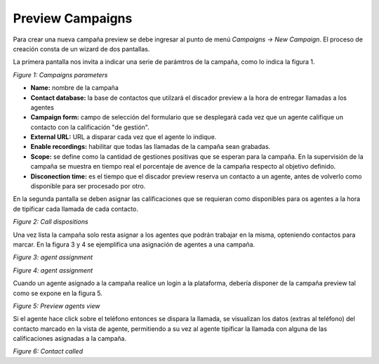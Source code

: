 *****************
Preview Campaigns
*****************

Para crear una nueva campaña preview se debe ingresar al punto de menú *Campaigns -> New  Campaign*. El proceso de creación consta de
un wizard de dos pantallas.

La primera pantalla nos invita a indicar una serie de parámtros de la campaña, como lo indica la figura 1.

.. image:: images/campaigns_prev_wizard1.png

*Figure 1: Campaigns parameters*


- **Name:** nombre de la campaña
- **Contact database:** la base de contactos que utilzará el discador preview a la hora de entregar llamadas a los agentes
- **Campaign form:** campo de selección del formulario que se desplegará cada vez que un agente califique un contacto con la calificación "de gestión".
- **External URL:** URL a disparar cada vez que el agente lo indique.
- **Enable recordings:** habilitar que todas las llamadas de la campaña sean grabadas.
- **Scope:** se define como la cantidad de gestiones positivas que se esperan para la campaña. En la supervisión de la campaña se muestra en tiempo real el porcentaje de avence de la campaña respecto al objetivo definido.
- **Disconection time:** es el tiempo que el discador preview reserva un contacto a un agente, antes de volverlo como disponible para ser procesado por otro.

En la segunda pantalla se deben asignar las calificaciones que se requieran como disponibles para os agentes a la hora de tipificar cada llamada de cada contacto.

.. image:: images/campaigns_prev_wizard_disposition.png

*Figure 2: Call dispositions*

Una vez lista la campaña solo resta asignar a los agentes que podrán trabajar en la misma, opteniendo contactos para marcar.
En la figura 3 y 4 se ejemplifica una asignación de agentes a una campaña.

.. image:: images/campaigns_prev_ag1.png

*Figure 3: agent assignment*

.. image:: images/campaigns_prev_ag2.png

*Figure 4: agent assignment*

Cuando un agente asignado a la campaña realice un login a la plataforma, debería disponer de la campaña preview tal como se expone en la figura 5.


.. image:: images/campaigns_prev_agconsole1.png

*Figure 5: Preview agents view*

Si el agente hace click sobre el teléfono entonces se dispara la llamada, se visualizan los datos (extras al teléfono) del contacto marcado en la vista de agente, permitiendo a su vez al agente tipificar la llamada con alguna de las calificaciones asignadas a la campaña.


.. image:: images/campaigns_prev_agconsole2.png

*Figure 6: Contact called*
